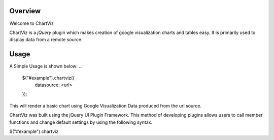 ========
Overview
========

Welcome to ChartViz

ChartViz is a `jQuery` plugin which makes creation of google visualization charts and tables easy.
It is primarily used to display data from a remote source. 

========
Usage
========

A Simple Usage is shown below:
..:
	$("#example").chartviz({
		datasource: <url>
	});

This will render a basic chart using Google Visualization Data produced from the url source.



ChartViz was built using the jQuery UI Plugin Framework. This method of developing plugins allows users to call
member functions and change default settings by using the following syntax.

$("#example").chartviz

